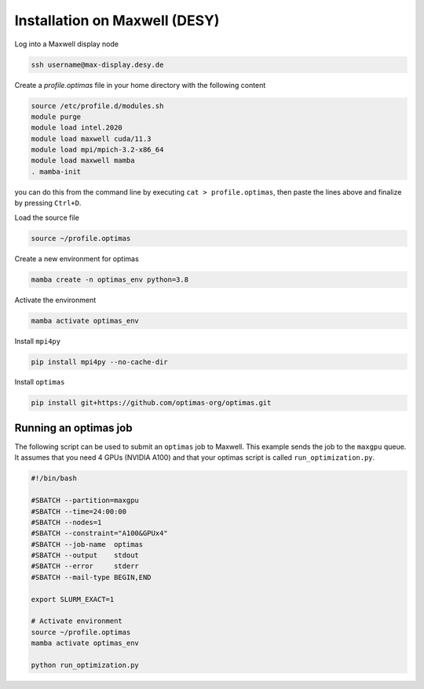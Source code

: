 Installation on Maxwell (DESY)
------------------------------

Log into a Maxwell display node

.. code::

    ssh username@max-display.desy.de


Create a `profile.optimas` file in your home directory with the following content

.. code::

    source /etc/profile.d/modules.sh
    module purge
    module load intel.2020
    module load maxwell cuda/11.3
    module load mpi/mpich-3.2-x86_64
    module load maxwell mamba
    . mamba-init

you can do this from the command line by executing ``cat > profile.optimas``,
then paste the lines above and finalize by pressing ``Ctrl+D``.

Load the source file

.. code::

    source ~/profile.optimas


Create a new environment for optimas

.. code::

    mamba create -n optimas_env python=3.8


Activate the environment

.. code::

    mamba activate optimas_env


Install ``mpi4py``

.. code::

    pip install mpi4py --no-cache-dir


Install ``optimas``

.. code::

    pip install git+https://github.com/optimas-org/optimas.git


Running an optimas job
~~~~~~~~~~~~~~~~~~~~~~
The following script can be used to submit an ``optimas`` job to Maxwell.
This example sends the job to the ``maxgpu`` queue. It assumes that you
need 4 GPUs (NVIDIA A100) and that your optimas script is called
``run_optimization.py``.

.. code::

    #!/bin/bash

    #SBATCH --partition=maxgpu
    #SBATCH --time=24:00:00
    #SBATCH --nodes=1
    #SBATCH --constraint="A100&GPUx4"
    #SBATCH --job-name  optimas
    #SBATCH --output    stdout
    #SBATCH --error     stderr
    #SBATCH --mail-type BEGIN,END

    export SLURM_EXACT=1

    # Activate environment
    source ~/profile.optimas
    mamba activate optimas_env

    python run_optimization.py

